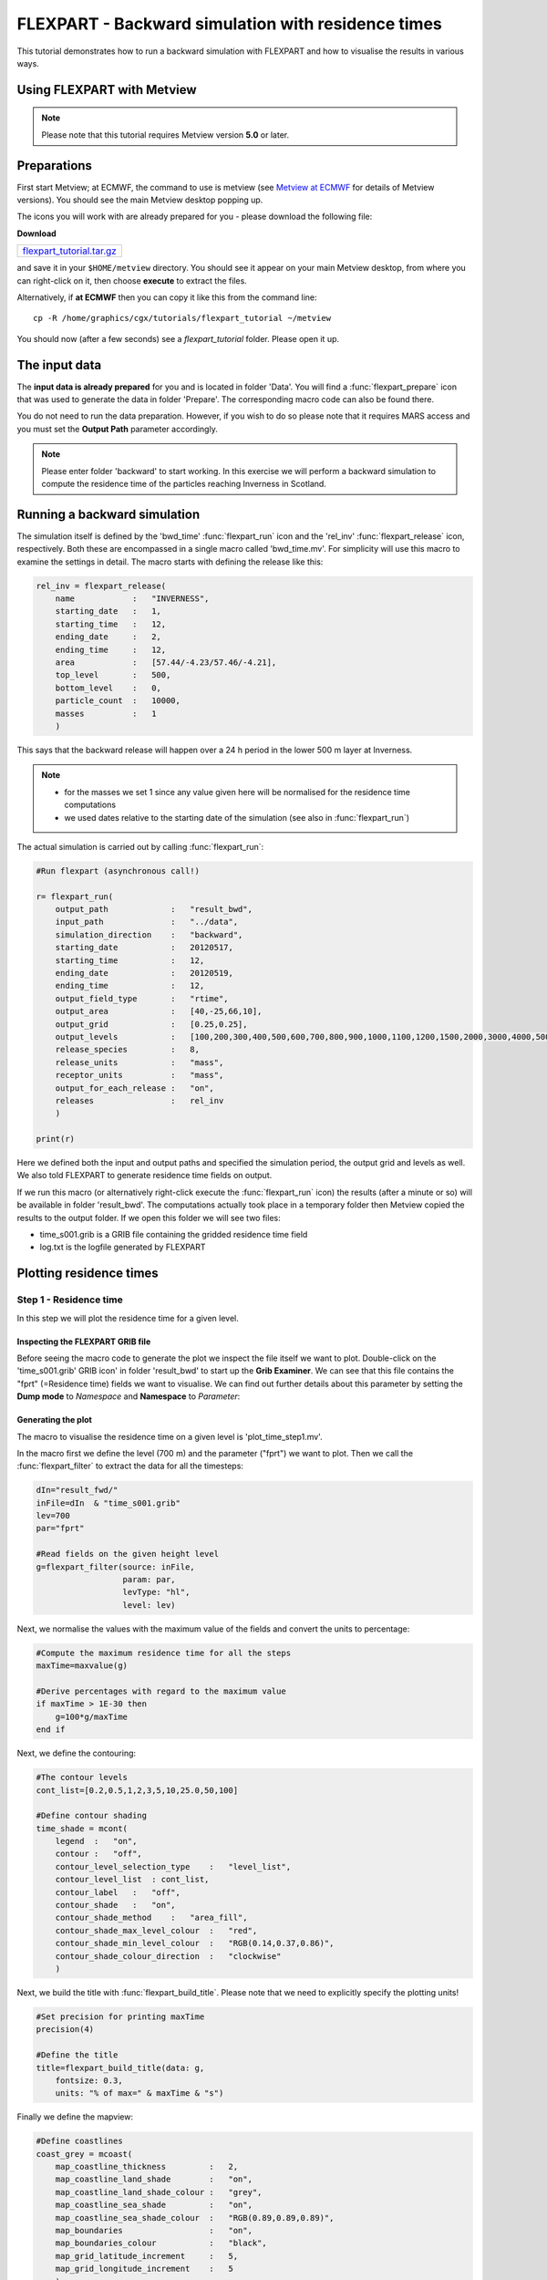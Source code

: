 .. _flexpart_backward_simulation_with_residence_times:

FLEXPART - Backward simulation with residence times
###################################################
 
This tutorial demonstrates how to run a backward simulation with FLEXPART and how to visualise the results in various ways.

Using FLEXPART with Metview
***************************

.. note::

  Please note that this tutorial requires Metview version **5.0** or later.
  
Preparations
************

First start Metview; at ECMWF, the command to use is metview (see `Metview at ECMWF <https://confluence.ecmwf.int/display/METV/Metview+at+ECMWF>`_ for details of Metview versions). 
You should see the main Metview desktop popping up.

The icons you will work with are already prepared for you - please download the following file:

**Download**

.. list-table::

  * - `flexpart_tutorial.tar.gz <http://download.ecmwf.org/test-data/metview/tutorial/flexpart_tutorial.tar.gz>`_
and save it in your ``$HOME/metview`` directory. 
You should see it appear on your main Metview desktop, from where you can right-click on it, then choose **execute** to extract the files.

Alternatively, if **at ECMWF** then you can copy it like this from the command line::

  cp -R /home/graphics/cgx/tutorials/flexpart_tutorial ~/metview

You should now (after a few seconds) see a *flexpart_tutorial* folder. 
Please open it up.

The input data
**************

The **input data is already prepared** for you and is located in folder 'Data'. 
You will find a :func:`flexpart_prepare` icon that was used to generate the data in folder 'Prepare'. 
The corresponding macro code can also be found there.

You do not need to run the data preparation. However, if you wish to do so please note that it requires MARS access and you must set the **Output Path** parameter accordingly.

.. note::

  Please enter folder 'backward' to start working. In this exercise we will perform a backward simulation to compute the residence time of the particles reaching Inverness in Scotland.

Running a backward simulation
*****************************

The simulation itself is defined by the 'bwd_time' :func:`flexpart_run` icon and the 'rel_inv' :func:`flexpart_release` icon, respectively. 
Both these are encompassed in a single macro called 'bwd_time.mv'. 
For simplicity will use this macro to examine the settings in detail. 
The macro starts with defining the release like this:  
  
.. code-block:: python
  
  rel_inv = flexpart_release(
      name            :   "INVERNESS",
      starting_date   :   1,
      starting_time   :   12,
      ending_date     :   2,
      ending_time     :   12,
      area            :   [57.44/-4.23/57.46/-4.21],
      top_level       :   500,
      bottom_level    :   0,
      particle_count  :   10000,
      masses          :   1
      )
  
This says that the backward release will happen over a 24 h period in the lower 500 m layer at Inverness.

.. note::

  * for the masses we set 1 since any value given here will be normalised for the residence time computations
  * we used dates relative to the starting date of the simulation (see also in :func:`flexpart_run`)
  
The actual simulation is carried out by calling :func:`flexpart_run`: 
  
.. code-block:: python
  
  #Run flexpart (asynchronous call!)
    
  r= flexpart_run(
      output_path             :   "result_bwd",
      input_path              :   "../data",
      simulation_direction    :   "backward",
      starting_date           :   20120517,
      starting_time           :   12,
      ending_date             :   20120519,
      ending_time             :   12,
      output_field_type       :   "rtime",
      output_area             :   [40,-25,66,10],
      output_grid             :   [0.25,0.25],
      output_levels           :   [100,200,300,400,500,600,700,800,900,1000,1100,1200,1500,2000,3000,4000,5000],
      release_species         :   8,
      release_units           :   "mass",
      receptor_units          :   "mass",
      output_for_each_release :   "on",
      releases                :   rel_inv
      )
  
  print(r)
  
Here we defined both the input and output paths and specified the simulation period, the output grid and levels as well. 
We also told FLEXPART to generate residence time fields on output.

If we run this macro (or alternatively right-click execute the :func:`flexpart_run` icon) the results (after a minute or so) will be available in folder 'result_bwd'. 
The computations actually took place in a temporary folder then Metview copied the results to the output folder. 
If we open this folder we will see two files:

* time_s001.grib is a GRIB file containing the gridded residence time field

* log.txt is the logfile generated by FLEXPART

Plotting residence times
************************

Step 1 - Residence time
=======================

In this step we will plot the residence time for a given level.

Inspecting the FLEXPART GRIB file
---------------------------------

Before seeing the macro code to generate the plot we inspect the file itself we want to plot. 
Double-click on the 'time_s001.grib' GRIB icon' in folder 'result_bwd' to start up the **Grib Examiner**. 
We can see that this file contains the "fprt" (=Residence time) fields we want to visualise. 
We can find out further details about this parameter by setting the **Dump mode** to *Namespace* and **Namespace** to *Parameter*:

.. image:: /_static/flexpart_backward_simulation_with_residence_times/image2017-10-27_11-36-44.png

Generating the plot
-------------------

The macro to visualise the residence time on a given level is 'plot_time_step1.mv'.

In the macro first we define the level (700 m) and the parameter ("fprt") we want to plot. 
Then we call the :func:`flexpart_filter` to extract the data for all the timesteps:  
  
.. code-block:: python
  
  dIn="result_fwd/"
  inFile=dIn  & "time_s001.grib"
  lev=700
  par="fprt"
  
  #Read fields on the given height level
  g=flexpart_filter(source: inFile,
                    param: par,
                    levType: "hl", 
                    level: lev)
  
Next, we normalise the values with the maximum value of the fields and convert the units to percentage:  
  
.. code-block:: python
  
  #Compute the maximum residence time for all the steps
  maxTime=maxvalue(g)
  
  #Derive percentages with regard to the maximum value
  if maxTime > 1E-30 then
      g=100*g/maxTime
  end if
  
Next, we define the contouring:
  
.. code-block:: python
  
  #The contour levels
  cont_list=[0.2,0.5,1,2,3,5,10,25.0,50,100]
  
  #Define contour shading
  time_shade = mcont(
      legend  :   "on",
      contour :   "off",  
      contour_level_selection_type    :   "level_list",
      contour_level_list  : cont_list,
      contour_label   :   "off",
      contour_shade   :   "on",
      contour_shade_method    :   "area_fill",
      contour_shade_max_level_colour  :   "red",
      contour_shade_min_level_colour  :   "RGB(0.14,0.37,0.86)",
      contour_shade_colour_direction  :   "clockwise"       
      )
  
Next, we build the title with :func:`flexpart_build_title`. Please note that we need to explicitly specify the plotting units!  
  
.. code-block:: python
  
  #Set precision for printing maxTime
  precision(4) 
  
  #Define the title
  title=flexpart_build_title(data: g,
      fontsize: 0.3, 
      units: "% of max=" & maxTime & "s") 
  
Finally we define the mapview:  
  
.. code-block:: python
  
  #Define coastlines
  coast_grey = mcoast(
      map_coastline_thickness         :   2,
      map_coastline_land_shade        :   "on",
      map_coastline_land_shade_colour :   "grey",
      map_coastline_sea_shade         :   "on",
      map_coastline_sea_shade_colour  :   "RGB(0.89,0.89,0.89)",
      map_boundaries                  :   "on",
      map_boundaries_colour           :   "black",
      map_grid_latitude_increment     :   5,
      map_grid_longitude_increment    :   5
      )
  
  #Define geo view
  view = geoview(
      map_area_definition :   "corners",
      area                :   [40,-25,66,9],
      coastlines          : coast_grey
      )
  
and generate the plot:  
  
.. code-block:: python
  
  plot(view,g,time_shade,title)
  
Having run the macro we will get a plot like this (after navigating to step -27h):

.. image:: /_static/flexpart_backward_simulation_with_residence_times/image2017-10-27_13-55-59.png

Step 2 - Total residence time in a layer
========================================

In this step we will plot the total residence time summed up for the bottom 500m layer.

The macro to use is 'plot_time_step2.mv'. 
This macro is basically the same as the one in **Step 1**, but the data access and processing go like this:
  
.. code-block:: python
  
  dIn="result_bwd_time/"
  inFile=dIn & "time_s001.grib"
  
  #Define layer and parameter
  par="fprt"
  top_level=500
  bottom_level=0
  
  #Compute total column residence time between the specified levels 
  #for all the timesteps
  g=flexpart_total_column(source: inFile,
      param: par,
      top_level: top_level,
      bottom_level: bottom_level)
  
  #Compute the maximum value
  maxTime=maxvalue(g)
 
  #Derive percentages with regard to the max
  if maxTime > 1E-30 then
      g=100*g/maxTime
  end if
  
In the code above we called :func:`flexpart_total_column` to add up the residence times in the specified layer. 
Then we took the result and normalised it with the maximum value.

We also need to customise the title:
  
.. code-block:: python
  
  #Set precision for printing maxTime
  precision(4)
  
  #Define the title
  title=flexpart_build_title(data:g,
      fontsize: 0.3,
      level: bottom_level & "-" & top_level & "m",
      units: "% of max=" & maxTime & "s"  
  
Having run the macro we will get a plot like this (after navigating to step -27h):

.. image:: /_static/flexpart_backward_simulation_with_residence_times/image2017-10-27_13-56-45.png

Step 3 - Total residence time in the whole atmospheric column
=============================================================

Macro 'plot_time_step3.mv' shows how to plot the total residence time for the whole atmospheric column. 
It goes exactly like **Step 2** but we need to omit top_level and bottom_level in the :func:`flexpart_total_column` call:  
  
.. code-block:: python
  
  g=flexpart_total_column(source: inFile,
      param: par)
  
and we need to adjust the title as wel:  
  
.. code-block:: python
  
  title=flexpart_build_title(data:g, 
      fontsize: 0.3,
      level: "total column", 
      units: "% of max=" & maxTime & "s"
     )  
  
Having run the macro we will get a plot like this (after navigating to step -27h):

.. image:: /_static/flexpart_backward_simulation_with_residence_times/image2017-10-27_15-9-20.png

Step 4 - Total residence time in a layer for the whole period
=============================================================

In this step we will plot the total residence time summed up for the whole period for the bottom 500m layer.

The macro to use is 'plot_time_step4.mv'. 
This macro is basically the same as the one in **Step 2**, but after calling :func:`flexpart_total_column` we call sum() to sum up the fields over time: 
  
.. code-block:: python
  
  #Compute total column residence time between the specified levels 
  #for all the timesteps
  g=flexpart_total_column(source: inFile,
      param: par,
      top_level: top_level,
      bottom_level: bottom_level)
  
  #Sum up
  g=sum(g)
  
Having run the macro we will get a plot like this:

.. image:: /_static/flexpart_backward_simulation_with_residence_times/image2017-10-27_14-11-4.png

Step 5 - Total residence time in the whole atmospheric column for the whole period
==================================================================================

In this step we will plot the total residence time summed up for the whole period for the whole atmospheric column.

The macro to use is 'plot_time_step5.mv'. This macro is basically the same as the one in **Step 3**, but after calling :func:`flexpart_total_column` we call sum() to sum up the fields over time:
  
.. code-block:: python
  
  #Compute total column residence time for all the timesteps
  g=flexpart_total_column(source: inFile, param: par)
  
  #Sum up
  g=sum(g)
  
Having run the macro we will get a plot like this:

.. image:: /_static/flexpart_backward_simulation_with_residence_times/image2017-10-27_15-28-23.png

